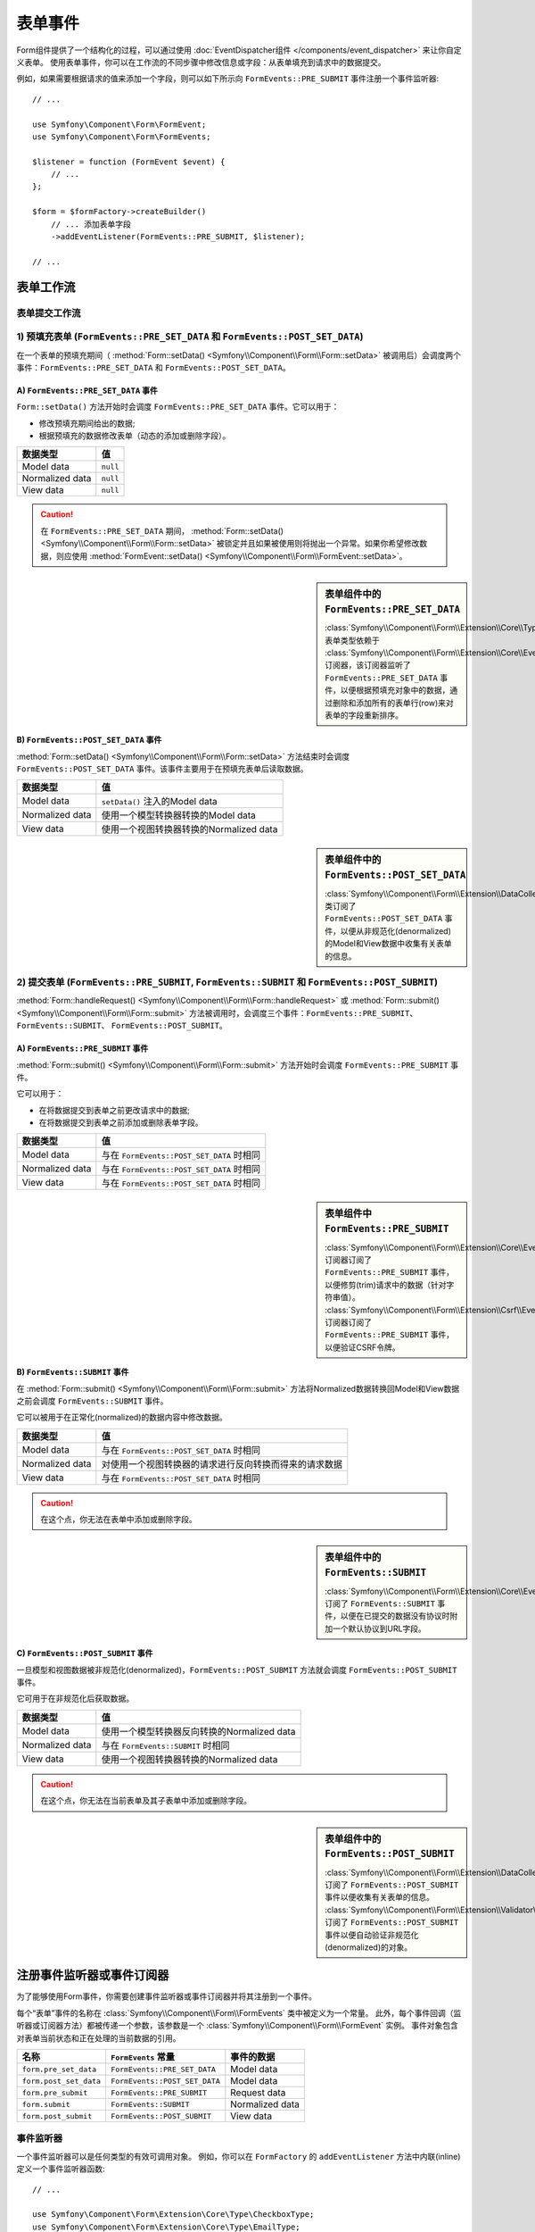 .. index::
    single: Forms; Form Events

表单事件
===========

Form组件提供了一个结构化的过程，可以通过使用
:doc:`EventDispatcher组件 </components/event_dispatcher>` 来让你自定义表单。
使用表单事件，你可以在工作流的不同步骤中修改信息或字段：从表单填充到请求中的数据提交。

例如，如果需要根据请求的值来添加一个字段，则可以如下所示向
``FormEvents::PRE_SUBMIT`` 事件注册一个事件监听器::

    // ...

    use Symfony\Component\Form\FormEvent;
    use Symfony\Component\Form\FormEvents;

    $listener = function (FormEvent $event) {
        // ...
    };

    $form = $formFactory->createBuilder()
        // ... 添加表单字段
        ->addEventListener(FormEvents::PRE_SUBMIT, $listener);

    // ...

表单工作流
-----------------

表单提交工作流
~~~~~~~~~~~~~~~~~~~~~~~~~~~~

.. image:: /_images/components/form/general_flow.png
    :align: center

1) 预填充表单 (``FormEvents::PRE_SET_DATA`` 和 ``FormEvents::POST_SET_DATA``)
~~~~~~~~~~~~~~~~~~~~~~~~~~~~~~~~~~~~~~~~~~~~~~~~~~~~~~~~~~~~~~~~~~~~~~~~~~~~~~~~~~~~~~~~~~~

.. image:: /_images/components/form/set_data_flow.png
    :align: center

在一个表单的预填充期间（
:method:`Form::setData() <Symfony\\Component\\Form\\Form::setData>`
被调用后）会调度两个事件：``FormEvents::PRE_SET_DATA`` 和 ``FormEvents::POST_SET_DATA``。

A) ``FormEvents::PRE_SET_DATA`` 事件
.........................................

``Form::setData()`` 方法开始时会调度 ``FormEvents::PRE_SET_DATA`` 事件。它可以用于：

* 修改预填充期间给出的数据;
* 根据预填充的数据修改表单（动态的添加或删除字段）。

===============  ========
数据类型           值
===============  ========
Model data       ``null``
Normalized data  ``null``
View data        ``null``
===============  ========

.. seealso::

    在 :ref:`表单事件信息表 <component-form-event-table>` 中一目了然地查看所有表单事件。

.. caution::

    在 ``FormEvents::PRE_SET_DATA`` 期间，
    :method:`Form::setData() <Symfony\\Component\\Form\\Form::setData>`
    被锁定并且如果被使用则将抛出一个异常。如果你希望修改数据，则应使用
    :method:`FormEvent::setData() <Symfony\\Component\\Form\\FormEvent::setData>`。

.. sidebar:: 表单组件中的 ``FormEvents::PRE_SET_DATA``

    :class:`Symfony\\Component\\Form\\Extension\\Core\\Type\\CollectionType` 表单类型依赖于
    :class:`Symfony\\Component\\Form\\Extension\\Core\\EventListener\\ResizeFormListener`
    订阅器，该订阅器监听了 ``FormEvents::PRE_SET_DATA``
    事件，以便根据预填充对象中的数据，通过删除和添加所有的表单行(row)来对表单的字段重新排序。

B) ``FormEvents::POST_SET_DATA`` 事件
..........................................

:method:`Form::setData() <Symfony\\Component\\Form\\Form::setData>`
方法结束时会调度 ``FormEvents::POST_SET_DATA`` 事件。该事件主要用于在预填充表单后读取数据。

===============  ====================================================
数据类型           值
===============  ====================================================
Model data       ``setData()`` 注入的Model data
Normalized data  使用一个模型转换器转换的Model data
View data        使用一个视图转换器转换的Normalized data
===============  ====================================================

.. seealso::

    在 :ref:`表单事件信息表 <component-form-event-table>` 中一目了然地查看所有表单事件。

.. sidebar:: 表单组件中的 ``FormEvents::POST_SET_DATA``

    :class:`Symfony\\Component\\Form\\Extension\\DataCollector\\EventListener\\DataCollectorListener`
    类订阅了 ``FormEvents::POST_SET_DATA``
    事件，以便从非规范化(denormalized)的Model和View数据中收集有关表单的信息。

2) 提交表单 (``FormEvents::PRE_SUBMIT``, ``FormEvents::SUBMIT`` 和 ``FormEvents::POST_SUBMIT``)
~~~~~~~~~~~~~~~~~~~~~~~~~~~~~~~~~~~~~~~~~~~~~~~~~~~~~~~~~~~~~~~~~~~~~~~~~~~~~~~~~~~~~~~~~~~~~~~~~~~~~~~~~

.. image:: /_images/components/form/submission_flow.png
    :align: center

:method:`Form::handleRequest() <Symfony\\Component\\Form\\Form::handleRequest>`
或 :method:`Form::submit() <Symfony\\Component\\Form\\Form::submit>`
方法被调用时，会调度三个事件：``FormEvents::PRE_SUBMIT``、``FormEvents::SUBMIT``、
``FormEvents::POST_SUBMIT``。

A) ``FormEvents::PRE_SUBMIT`` 事件
.......................................

:method:`Form::submit() <Symfony\\Component\\Form\\Form::submit>`
方法开始时会调度 ``FormEvents::PRE_SUBMIT`` 事件。

它可以用于：

* 在将数据提交到表单之前更改请求中的数据;
* 在将数据提交到表单之前添加或删除表单字段。

===============  ========================================
数据类型           值
===============  ========================================
Model data       与在 ``FormEvents::POST_SET_DATA`` 时相同
Normalized data  与在 ``FormEvents::POST_SET_DATA`` 时相同
View data        与在 ``FormEvents::POST_SET_DATA`` 时相同
===============  ========================================

.. seealso::

    在 :ref:`表单事件信息表 <component-form-event-table>` 中一目了然地查看所有表单事件。

.. sidebar:: 表单组件中 ``FormEvents::PRE_SUBMIT``

    :class:`Symfony\\Component\\Form\\Extension\\Core\\EventListener\\TrimListener`
    订阅器订阅了 ``FormEvents::PRE_SUBMIT`` 事件，以便修剪(trim)请求中的数据（针对字符串值）。
    :class:`Symfony\\Component\\Form\\Extension\\Csrf\\EventListener\\CsrfValidationListener`
    订阅器订阅了 ``FormEvents::PRE_SUBMIT`` 事件，以便验证CSRF令牌。

B) ``FormEvents::SUBMIT`` 事件
...................................

在 :method:`Form::submit() <Symfony\\Component\\Form\\Form::submit>`
方法将Normalized数据转换回Model和View数据之前会调度 ``FormEvents::SUBMIT`` 事件。

它可以被用于在正常化(normalized)的数据内容中修改数据。

===============  ===================================================================================
数据类型           值
===============  ===================================================================================
Model data       与在 ``FormEvents::POST_SET_DATA`` 时相同
Normalized data  对使用一个视图转换器的请求进行反向转换而得来的请求数据
View data        与在 ``FormEvents::POST_SET_DATA`` 时相同
===============  ===================================================================================

.. seealso::

    在 :ref:`表单事件信息表 <component-form-event-table>` 中一目了然地查看所有表单事件。

.. caution::

    在这个点，你无法在表单中添加或删除字段。

.. sidebar:: 表单组件中的 ``FormEvents::SUBMIT``

    :class:`Symfony\\Component\\Form\\Extension\\Core\\EventListener\\FixUrlProtocolListener`
    订阅了 ``FormEvents::SUBMIT`` 事件，以便在已提交的数据没有协议时附加一个默认协议到URL字段。

C) ``FormEvents::POST_SUBMIT`` 事件
........................................

一旦模型和视图数据被非规范化(denormalized)，``FormEvents::POST_SUBMIT``
方法就会调度 ``FormEvents::POST_SUBMIT`` 事件。

它可用于在非规范化后获取数据。

===============  =============================================================
数据类型           值
===============  =============================================================
Model data       使用一个模型转换器反向转换的Normalized data
Normalized data  与在 ``FormEvents::SUBMIT`` 时相同
View data        使用一个视图转换器转换的Normalized data
===============  =============================================================

.. seealso::

    在 :ref:`表单事件信息表 <component-form-event-table>` 中一目了然地查看所有表单事件。

.. caution::

    在这个点，你无法在当前表单及其子表单中添加或删除字段。

.. sidebar:: 表单组件中的 ``FormEvents::POST_SUBMIT``

    :class:`Symfony\\Component\\Form\\Extension\\DataCollector\\EventListener\\DataCollectorListener`
    订阅了 ``FormEvents::POST_SUBMIT`` 事件以便收集有关表单的信息。
    :class:`Symfony\\Component\\Form\\Extension\\Validator\\EventListener\\ValidationListener`
    订阅了 ``FormEvents::POST_SUBMIT`` 事件以便自动验证非规范化(denormalized)的对象。

注册事件监听器或事件订阅器
------------------------------------------------

为了能够使用Form事件，你需要创建事件监听器或事件订阅器并将其注册到一个事件。

每个“表单”事件的名称在 :class:`Symfony\\Component\\Form\\FormEvents` 类中被定义为一个常量。
此外，每个事件回调（监听器或订阅器方法）都被传递一个参数，该参数是一个
:class:`Symfony\\Component\\Form\\FormEvent` 实例。
事件对象包含对表单当前状态和正在处理的当前数据的引用。

.. _component-form-event-table:

======================  =============================  ===============
名称                     ``FormEvents`` 常量             事件的数据
======================  =============================  ===============
``form.pre_set_data``   ``FormEvents::PRE_SET_DATA``   Model data
``form.post_set_data``  ``FormEvents::POST_SET_DATA``  Model data
``form.pre_submit``     ``FormEvents::PRE_SUBMIT``     Request data
``form.submit``         ``FormEvents::SUBMIT``         Normalized data
``form.post_submit``    ``FormEvents::POST_SUBMIT``    View data
======================  =============================  ===============

事件监听器
~~~~~~~~~~~~~~~

一个事件监听器可以是任何类型的有效可调用对象。
例如，你可以在 ``FormFactory`` 的 ``addEventListener`` 方法中内联(inline)定义一个事件监听器函数::

    // ...

    use Symfony\Component\Form\Extension\Core\Type\CheckboxType;
    use Symfony\Component\Form\Extension\Core\Type\EmailType;
    use Symfony\Component\Form\Extension\Core\Type\TextType;
    use Symfony\Component\Form\FormEvent;
    use Symfony\Component\Form\FormEvents;

    $form = $formFactory->createBuilder()
        ->add('username', TextType::class)
        ->add('showEmail', CheckboxType::class)
        ->addEventListener(FormEvents::PRE_SUBMIT, function (FormEvent $event) {
            $user = $event->getData();
            $form = $event->getForm();

            if (!$user) {
                return;
            }

            // 检查用户是否选择显示他们的电子邮件地址。
            // 如果之前就提交了数据，则需要删除请求变量中包含的额外的值。
            if (true === $user['showEmail']) {
                $form->add('email', EmailType::class);
            } else {
                unset($user['email']);
                $event->setData($user);
            }
        })
        ->getForm();

    // ...

创建一个表单类型类后，可以使用其中一个方法作为一个回调以提高可读性::

    // src/Form/SubscriptionType.php
    namespace App\Form;

    use Symfony\Component\Form\Extension\Core\Type\CheckboxType;
    use Symfony\Component\Form\Extension\Core\Type\TextType;
    use Symfony\Component\Form\FormEvent;
    use Symfony\Component\Form\FormEvents;

    // ...
    class SubscriptionType extends AbstractType
    {
        public function buildForm(FormBuilderInterface $builder, array $options)
        {
            $builder
                ->add('username', TextType::class)
                ->add('showEmail', CheckboxType::class)
                ->addEventListener(
                    FormEvents::PRE_SET_DATA,
                    [$this, 'onPreSetData']
                )
            ;
        }

        public function onPreSetData(FormEvent $event)
        {
            // ...
        }
    }

事件订阅器
~~~~~~~~~~~~~~~~~

事件订阅器有不同的用途：

* 提高可读性;
* 监听多个事件;
* 在单个类中重组多个监听器。

请思考以下表单事件订阅器的示例::

    // src/Form/EventListener/AddEmailFieldListener.php
    namespace App\Form\EventListener;

    use Symfony\Component\EventDispatcher\EventSubscriberInterface;
    use Symfony\Component\Form\Extension\Core\Type\EmailType;
    use Symfony\Component\Form\FormEvent;
    use Symfony\Component\Form\FormEvents;

    class AddEmailFieldListener implements EventSubscriberInterface
    {
        public static function getSubscribedEvents()
        {
            return [
                FormEvents::PRE_SET_DATA => 'onPreSetData',
                FormEvents::PRE_SUBMIT   => 'onPreSubmit',
            ];
        }

        public function onPreSetData(FormEvent $event)
        {
            $user = $event->getData();
            $form = $event->getForm();

            // 检查初始数据中的用户是否选择显示他们的电子邮件。
            if (true === $user->isShowEmail()) {
                $form->add('email', EmailType::class);
            }
        }

        public function onPreSubmit(FormEvent $event)
        {
            $user = $event->getData();
            $form = $event->getForm();

            if (!$user) {
                return;
            }

            // 检查用户是否选择显示他们的电子邮件地址。
            // 如果之前就提交了数据，则需要删除请求变量中包含的额外的值。
            if (true === $user['showEmail']) {
                $form->add('email', EmailType::class);
            } else {
                unset($user['email']);
                $event->setData($user);
            }
        }
    }

要注册事件订阅器，请使用 ``addEventSubscriber()`` 方法::

    use App\Form\EventListener\AddEmailFieldListener;
    use Symfony\Component\Form\Extension\Core\Type\CheckboxType;
    use Symfony\Component\Form\Extension\Core\Type\TextType;

    // ...

    $form = $formFactory->createBuilder()
        ->add('username', TextType::class)
        ->add('showEmail', CheckboxType::class)
        ->addEventSubscriber(new AddEmailFieldListener())
        ->getForm();

    // ...
